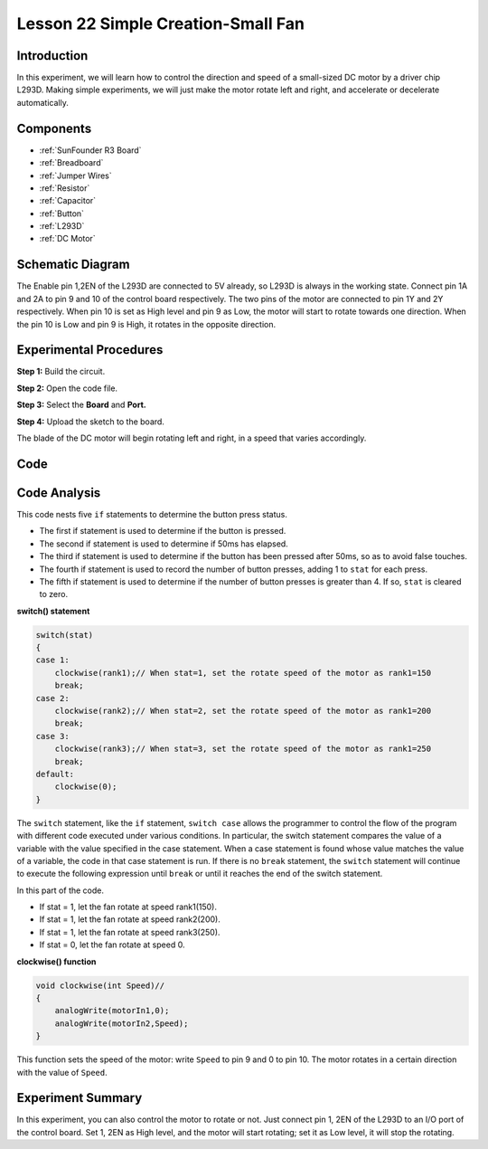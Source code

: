 .. _fan_uno:

Lesson 22 Simple Creation-Small Fan
========================================

Introduction
-------------------

In this experiment, we will learn how to control the direction and speed
of a small-sized DC motor by a driver chip L293D. Making simple
experiments, we will just make the motor rotate left and right, and
accelerate or decelerate automatically.

Components
----------------

.. image:: media_uno/uno26.png

* :ref:`SunFounder R3 Board`
* :ref:`Breadboard`
* :ref:`Jumper Wires`
* :ref:`Resistor`
* :ref:`Capacitor`
* :ref:`Button`
* :ref:`L293D`
* :ref:`DC Motor`


Schematic Diagram
-----------------------------

The Enable pin 1,2EN of the L293D are connected to 5V already, so L293D
is always in the working state. Connect pin 1A and 2A to pin 9 and 10 of
the control board respectively. The two pins of the motor are connected
to pin 1Y and 2Y respectively. When pin 10 is set as High level and pin
9 as Low, the motor will start to rotate towards one direction. When the
pin 10 is Low and pin 9 is High, it rotates in the opposite direction.

.. image:: media_uno/image190.png
   :align: center


Experimental Procedures
---------------------------

**Step 1:** Build the circuit.

.. image:: media_uno/image191.png
   :align: center

**Step 2:** Open the code file.

**Step 3:** Select the **Board** and **Port.**

**Step 4:** Upload the sketch to the board.

The blade of the DC motor will begin rotating left and right, in a speed
that varies accordingly.

.. image:: media_uno/image192.jpeg
   :align: center

Code
--------

.. raw:: html

   <iframe src=https://create.arduino.cc/editor/sunfounder01/d63a8af3-d1fe-4147-8333-fbf6c0bb6486/preview?embed style="height:510px;width:100%;margin:10px 0" frameborder=0></iframe>

Code Analysis
--------------------
This code nests five ``if`` statements to determine the button press status.

* The first if statement is used to determine if the button is pressed.
* The second if statement is used to determine if 50ms has elapsed.
* The third if statement is used to determine if the button has been pressed after 50ms, so as to avoid false touches.
* The fourth if statement is used to record the number of button presses, adding 1 to ``stat`` for each press.
* The fifth if statement is used to determine if the number of button presses is greater than 4. If so, ``stat`` is cleared to zero.


**switch() statement**

.. code-block:: arduino

    switch(stat)
    {
    case 1:
        clockwise(rank1);// When stat=1, set the rotate speed of the motor as rank1=150
        break;
    case 2:
        clockwise(rank2);// When stat=2, set the rotate speed of the motor as rank1=200
        break;
    case 3:
        clockwise(rank3);// When stat=3, set the rotate speed of the motor as rank1=250
        break;
    default:
        clockwise(0);
    }

The ``switch`` statement, like the ``if`` statement, ``switch case`` allows the programmer to control the flow of the program with different code executed under various conditions. In particular, the switch statement compares the value of a variable with the value specified in the case statement. When a case statement is found whose value matches the value of a variable, the code in that case statement is run.
If there is no ``break`` statement, the ``switch`` statement will continue to execute the following expression until ``break`` or until it reaches the end of the switch statement.

In this part of the code.

* If stat = 1, let the fan rotate at speed rank1(150).
* If stat = 1, let the fan rotate at speed rank2(200).
* If stat = 1, let the fan rotate at speed rank3(250).
* If stat = 0, let the fan rotate at speed 0.


**clockwise() function**

.. code-block:: arduino

    void clockwise(int Speed)//
    {
        analogWrite(motorIn1,0);
        analogWrite(motorIn2,Speed);
    }

This function sets the speed of the motor: write ``Speed`` to pin 9 and 0 to pin 10. The motor rotates in a certain direction with the value of ``Speed``.

Experiment Summary
-----------------------

In this experiment, you can also control the motor to rotate or not.
Just connect pin 1, 2EN of the L293D to an I/O port of the control
board. Set 1, 2EN as High level, and the motor will start rotating; set
it as Low level, it will stop the rotating.